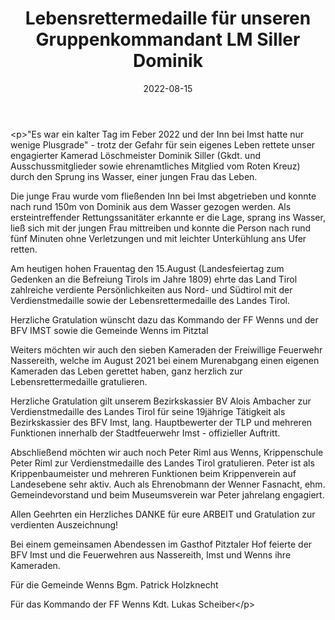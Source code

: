 #+TITLE: Lebensrettermedaille für unseren Gruppenkommandant LM Siller Dominik
#+DATE: 2022-08-15
#+FACEBOOK_URL: https://facebook.com/ffwenns/posts/7978676632207392

<p>"Es war ein kalter Tag im Feber 2022 und der Inn bei Imst hatte nur wenige Plusgrade" - trotz der Gefahr für sein eigenes Leben rettete unser engagierter Kamerad Löschmeister Dominik Siller (Gkdt. und Ausschussmitglieder sowie ehrenamtliches Mitglied vom Roten Kreuz) durch den Sprung ins Wasser, einer jungen Frau das Leben.

Die junge Frau wurde vom fließenden Inn bei Imst abgetrieben und konnte nach rund 150m von Dominik aus dem Wasser gezogen werden. Als ersteintreffender Rettungssanitäter erkannte er die Lage, sprang ins Wasser, ließ sich mit der jungen Frau mittreiben und konnte die Person nach rund fünf Minuten ohne Verletzungen und mit leichter Unterkühlung ans Ufer retten. 

Am heutigen hohen Frauentag den 15.August (Landesfeiertag zum Gedenken an die Befreiung Tirols im Jahre 1809) ehrte das Land Tirol zahlreiche verdiente Persönlichkeiten aus Nord- und Südtirol mit der Verdienstmedaille sowie der Lebensrettermedaille des Landes Tirol. 

Herzliche Gratulation wünscht dazu das Kommando der FF Wenns und der BFV IMST sowie die Gemeinde Wenns im Pitztal 

Weiters möchten wir auch den sieben Kameraden der Freiwillige Feuerwehr Nassereith, welche im August 2021 bei einem Murenabgang einen eigenen Kameraden das Leben gerettet haben, ganz herzlich zur Lebensrettermedaille gratulieren. 

Herzliche Gratulation gilt unserem Bezirkskassier BV Alois Ambacher zur Verdienstmedaille des Landes Tirol für seine 19jährige Tätigkeit als Bezirkskassier des BFV Imst, lang. Hauptbewerter der TLP und mehreren Funktionen innerhalb der Stadtfeuerwehr Imst - offizieller Auftritt. 

Abschließend möchten wir auch noch Peter Riml aus Wenns, Krippenschule Peter Riml zur Verdienstmedaille des Landes Tirol gratulieren. Peter ist als Krippenbaumeister und mehreren Funktionen beim Krippenverein auf Landesebene sehr aktiv. Auch als Ehrenobmann der Wenner Fasnacht, ehm. Gemeindevorstand und beim Museumsverein war Peter jahrelang engagiert. 

Allen Geehrten ein Herzliches DANKE für eure ARBEIT und Gratulation zur verdienten Auszeichnung!

Bei einem gemeinsamen Abendessen im Gasthof Pitztaler Hof feierte der BFV Imst und die Feuerwehren aus Nassereith, Imst und Wenns ihre Kameraden. 

Für die Gemeinde Wenns
Bgm. Patrick Holzknecht

Für das Kommando der FF Wenns
Kdt. Lukas Scheiber</p>
